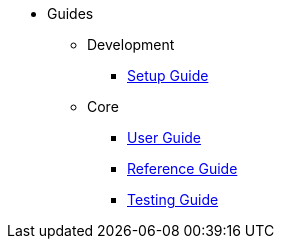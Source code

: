 * Guides

** Development

*** xref:setupguide:ROOT:about.adoc[Setup Guide]

** Core

*** xref:userguide:ROOT:about.adoc[User Guide]
*** xref:refguide:ROOT:about.adoc[Reference Guide]
*** xref:testing:ROOT:about.adoc[Testing Guide]
